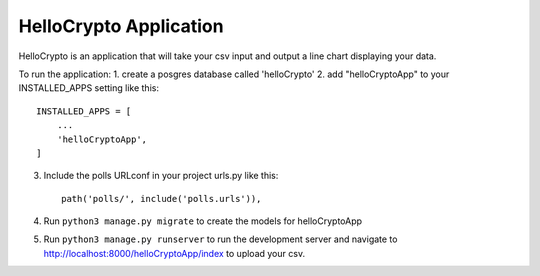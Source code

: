 ========================
HelloCrypto Application
========================

HelloCrypto is an application that will take your csv input and output a line chart displaying your data.

To run the application:
1. create a posgres database called 'helloCrypto'
2. add "helloCryptoApp" to your INSTALLED_APPS setting like this::

    INSTALLED_APPS = [
        ...
        'helloCryptoApp',
    ]
3. Include the polls URLconf in your project urls.py like this::

    path('polls/', include('polls.urls')),
4. Run ``python3 manage.py migrate`` to create the models for helloCryptoApp
5. Run ``python3 manage.py runserver`` to run the development server and navigate to http://localhost:8000/helloCryptoApp/index to upload your csv.
